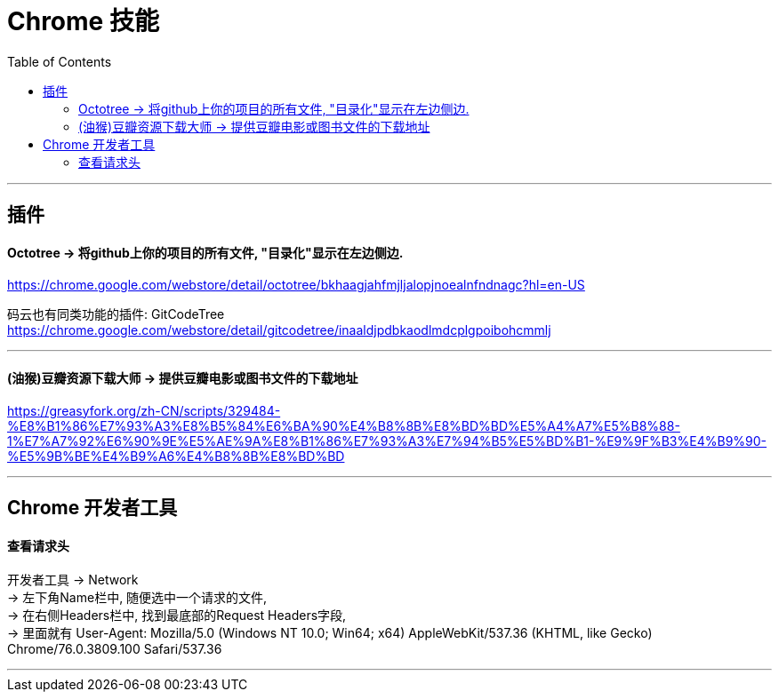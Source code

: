 
= Chrome 技能
:toc:

---

== 插件

==== Octotree -> 将github上你的项目的所有文件, "目录化"显示在左边侧边.

https://chrome.google.com/webstore/detail/octotree/bkhaagjahfmjljalopjnoealnfndnagc?hl=en-US

码云也有同类功能的插件: GitCodeTree +
https://chrome.google.com/webstore/detail/gitcodetree/inaaldjpdbkaodlmdcplgpoibohcmmlj


---

==== (油猴)豆瓣资源下载大师 -> 提供豆瓣电影或图书文件的下载地址

https://greasyfork.org/zh-CN/scripts/329484-%E8%B1%86%E7%93%A3%E8%B5%84%E6%BA%90%E4%B8%8B%E8%BD%BD%E5%A4%A7%E5%B8%88-1%E7%A7%92%E6%90%9E%E5%AE%9A%E8%B1%86%E7%93%A3%E7%94%B5%E5%BD%B1-%E9%9F%B3%E4%B9%90-%E5%9B%BE%E4%B9%A6%E4%B8%8B%E8%BD%BD



---

== Chrome 开发者工具

==== 查看请求头

开发者工具 -> Network  +
-> 左下角Name栏中, 随便选中一个请求的文件,  +
-> 在右侧Headers栏中, 找到最底部的Request Headers字段,  +
-> 里面就有 User-Agent: Mozilla/5.0 (Windows NT 10.0; Win64; x64) AppleWebKit/537.36 (KHTML, like Gecko) Chrome/76.0.3809.100 Safari/537.36

---

